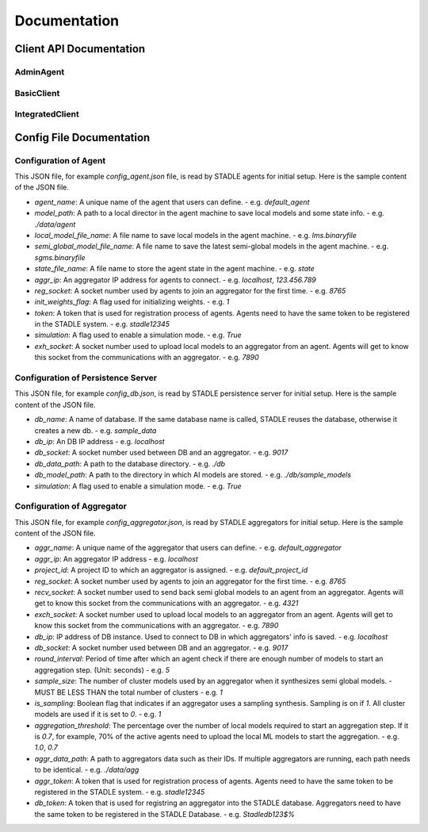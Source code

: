 Documentation
=============


Client API Documentation
**************************


AdminAgent
-----------

.. py:attribute:: stadle.AdminAgent

    Class of Admin Agent to register initial base models.


BasicClient
-----------

.. function:: stadle.BasicClient(config_file: str = None,\
                 simulation_flag=True,\
                 aggregator_ip_address: str = None,\
                 reg_socket: str = None,\
                 exch_socket: str = None,\
                 model_path: str = None,\
                 agent_running: bool = True)

    Create BasicClient using passed-in parameters or parameters from config file (passed-in parameters take priority),
    used to connnect to a STADLE aggregator and begin participation in FL process

    :param config_file: Specifies the path of the aggregator config file to read parameter values from, if not provided in the respective constructor parameter. Defaults to value of agent_config_path environmental variable (normally set to setups/config_agent.json) if no path is provided.
    :param simulation_flag: Determines if client should operate in simulation mode for testing, or production mode; simulation mode uses the default aggregator token and displays debug information at runtime.
    :param aggregator_ip_address: IP address of the aggregator instance to connect to.
    :param reg_socket: Port to be used to create socket for registering through aggregator.
    :param exch_socket: *Deprecated*
    :param model_path: Path to folder used for local storage (client state, id, local and sg models).
    :param agent_running: Flag to determine if agent should actively participate in model exchange with aggregator.

    :return: Configured BasicClient object

.. function:: stadle.BasicClient.send_trained_model(model)

    Extract weights from locally-trained model and send weights to aggregator.

    :param model: Locally-trained model to extract weights from.
    :return: False if new aggregated model was received during local training process (nothing sent in this case), True otherwise

.. function:: stadle.BasicClient.wait_for_sg_model()

    Blocking function that waits to receive the aggregated model from the aggregator.

    :return: Model object with aggregated weights from previous round.

.. function:: stadle.BasicClient.set_bm_obj(model)

    Set container model object in IntegratedClient for use when converting to/from agnostic format.

    :param model: Used as a container to store aggregated model weights (for ease of use in local training).

.. function:: stadle.BasicClient.disconnect()

    Disconnect client and exit from FL process participation.


IntegratedClient
----------------

.. function:: stadle.IntegratedClient(config_file: str = None,\
                 simulation_flag=True,\
                 aggregator_ip_address: str = None,\
                 reg_socket: str = None,\
                 exch_socket: str = None,\
                 model_path: str = None,\
                 agent_running: bool = True)

    Create IntegratedClient using passed-in parameters or parameters from config file (passed-in parameters take priority),
    used to connnect to a STADLE aggregator and begin participation in FL process.

    :param config_file: Specifies the path of the aggregator config file to read parameter values from, if not provided in the respective constructor parameter. Defaults to value of agent_config_path environmental variable (normally set to setups/config_agent.json) if no path is provided.
    :param simulation_flag: Determines if client should operate in simulation mode for testing, or production mode; simulation mode uses the default aggregator token and displays debug information at runtime.
    :param aggregator_ip_address: IP address of the aggregator instance to connect to.
    :param reg_socket: Port to be used to create socket for registering through aggregator.
    :param exch_socket: *Deprecated*
    :param model_path: Path to folder used for local storage (client state, id, local and sg models).
    :param agent_running: Flag to determine if agent should actively participate in model exchange with aggregator.

    :return: Configured IntegratedClient object

.. function:: stadle.IntegratedClient.set_training_function(fn, train_data, **kwargs)

    Pass model training function, data, and associated arguments to the IntegratedClient for use during local training.

    Model training function must take model, data, and keys of kwargs as arguments.  It must also return the trained
    model and a training performance metric (float value).

    :param fn: Function to perform model training using train_data and kwargs.
    :param train_data: Data object provided to training function during FL process.
    :param **kwargs: Additional required arguments for training function, passed to the function each time it is called.

.. function:: stadle.IntegratedClient.set_cross_validation_function(fn, cross_validation_data, **kwargs)

    Pass model validation function, data, and associated arguments to the IntegratedClient for use during FL process.

    Model validation function must take model, data, and keys of kwargs as arguments.  It must also return two performance
    metrics (float values).

    :param fn: Function to perform model training using cross_validation_data and kwargs.
    :param cross_validation_data: Data object provided to validation function during FL process.
    :param **kwargs: Additional required arguments for validation function, passed to the function each time it is called.

.. function:: stadle.IntegratedClient.set_testing_function(fn, test_data, **kwargs)

    Pass model test function, data, and associated arguments to the IntegratedClient for use at end of FL process.

    Model test function must take model, data, and keys of kwargs as arguments.  It must also return two performance
    metrics (float values).

    :param fn: Function to perform model training using test_data and kwargs.
    :param test_data: Data object provided to validation function during FL process.
    :param **kwargs: Additional required arguments for test function, passed to the function when it is called.

.. function:: stadle.IntegratedClient.set_termination_function(fn, **kwargs)

    Pass agent termination function and associated arguments to the IntegratedClient for use in managing the FL process.

    :param fn: Function to determine if agent should stop participation and disconnect.  Must return either True or False.
    :param **kwargs: Required arguments for termination function, passed to the function each time it is called.

.. function:: stadle.IntegratedClient.set_bm_obj(model)

    Set container model object in IntegratedClient for use when converting to/from agnostic format.

    :param model: Used as a container to store aggregated model weights (for ease of use in local training).

.. function:: stadle.IntegratedClient.start()

    Start FL process defined by functions passed to IntegratedClient.  STADLE then manages both the client-side and server-side of FL.


Config File Documentation
**************************

Configuration of Agent
------------------------

This JSON file, for example `config_agent.json` file, is read by STADLE agents for initial setup.
Here is the sample content of the JSON file.

.. code-block::
    :linenos:

    {
        "agent_name": "default_agent"
        "model_path": "./data/agent",
        "local_model_file_name": "lms.binaryfile",
        "semi_global_model_file_name": "sgms.binaryfile",
        "state_file_name": "state",
        "aggr_ip": "localhost",
        "reg_socket": "8765",
        "init_weights_flag": 1,
        "token": "stadle12345",
        "simulation": "False",
        "exch_socket": "0000"
    }

- `agent_name`: A unique name of the agent that users can define.
  - e.g. `default_agent`
- `model_path`: A path to a local director in the agent machine to save local models and some state info. 
  - e.g. `./data/agent`
- `local_model_file_name`: A file name to save local models in the agent machine. 
  - e.g. `lms.binaryfile`
- `semi_global_model_file_name`: A file name to save the latest semi-global models in the agent machine. 
  - e.g. `sgms.binaryfile`
- `state_file_name`: A file name to store the agent state in the agent machine.
  - e.g. `state`
- `aggr_ip`: An aggregator IP address for agents to connect.
  - e.g. `localhost`, `123.456.789`
- `reg_socket`: A socket number used by agents to join an aggregator for the first time.
  - e.g. `8765`
- `init_weights_flag`: A flag used for initializing weights.
  - e.g. `1`
- `token`: A token that is used for registration process of agents. Agents need to have the same token to be registered in the STADLE system.
  - e.g. `stadle12345`
- `simulation`: A flag used to enable a simulation mode.
  - e.g. `True`
- `exh_socket`: A socket number used to upload local models to an aggregator from an agent. Agents will get to know this socket from the communications with an aggregator.
  - e.g. `7890`


Configuration of Persistence Server
-----------------------------------
This JSON file, for example `config_db.json`, is read by STADLE persistence server for initial setup.
Here is the sample content of the JSON file.

.. code-block::
    :linenos:

    {
        "db_name": "sample_data",
        "db_ip": "localhost",
        "db_socket": 9017,
        "db_data_path": "./db",
        "db_model_path": "./db/sample_models",
        "db_token": "Stadledb123$%",
        "simulation": "False"
    }

- `db_name`: A name of database. If the same database name is called, STADLE reuses the database, otherwise it creates a new db.
  - e.g. `sample_data`
- `db_ip`: An DB IP address
  - e.g. `localhost`
- `db_socket`: A socket number used between DB and an aggregator.
  - e.g. `9017`
- `db_data_path`: A path to the database directory.
  - e.g. `./db`
- `db_model_path`: A path to the directory in which AI models are stored.
  - e.g. `./db/sample_models`
- `simulation`: A flag used to enable a simulation mode.
  - e.g. `True`


Configuration of Aggregator
-------------------------

This JSON file, for example `config_aggregator.json`, is read by STADLE aggregators for initial setup.
Here is the sample content of the JSON file.

.. code-block::
    :linenos:

    {
        "aggr_name": "default_aggregator"
        "aggr_ip": "localhost",
        "project_id": "default_project_id",
        "reg_socket": 8765,
        "recv_socket": 4321,
        "exch_socket": 7890,
        "db_ip": "0.0.0.0",
        "db_socket": 9017,
        "round_interval": 5,
        "sample_size": 1,
        "is_sampling": 1,
        "aggregation_threshold": 0.7,
        "aggr_data_path": "./data/agg",
        "aggr_token": "stadle12345",
        "db_token": "Stadledb123$%",
    }


- `aggr_name`: A unique name of the aggregator that users can define.
  - e.g. `default_aggregator`
- `aggr_ip`: An aggregator IP address
  - e.g. `localhost`
- `project_id`: A project ID to which an aggregator is assigned.
  - e.g. `default_project_id`
- `reg_socket`: A socket number used by agents to join an aggregator for the first time.
  - e.g. `8765`
- `recv_socket`: A socket number used to send back semi global models to an agent from an aggregator. Agents will get to know this socket from the communications with an aggregator.
  - e.g. `4321`
- `exch_socket`: A socket number used to upload local models to an aggregator from an agent. Agents will get to know this socket from the communications with an aggregator.
  - e.g. `7890`
- `db_ip`: IP address of DB instance. Used to connect to DB in which aggregators' info is saved.
  - e.g. `localhost`
- `db_socket`: A socket number used between DB and an aggregator.
  - e.g. `9017`
- `round_interval`: Period of time after which an agent check if there are enough number of models to start an aggregation step. (Unit: seconds)
  - e.g. `5`
- `sample_size`: The number of cluster models used by an aggregator when it synthesizes semi global models.
  - MUST BE LESS THAN the total number of clusters
  - e.g. `1`
- `is_sampling`: Boolean flag that indicates if an aggregator uses a sampling synthesis. Sampling is on if `1`. All cluster models are used if it is set to `0`.
  - e.g. `1`
- `aggregation_threshold`: The percentage over the number of local models required to start an aggregation step. If it is `0.7`, for example, 70% of the active agents need to upload the local ML models to start the aggregation.
  - e.g. `1.0`, `0.7`
- `aggr_data_path`: A path to aggregators data such as their IDs. If multiple aggregators are running, each path needs to be identical.
  - e.g. `./data/agg`
- `aggr_token`: A token that is used for registration process of agents. Agents need to have the same token to be registered in the STADLE system.
  - e.g. `stadle12345`
- `db_token`: A token that is used for registring an aggregator into the STADLE database. Aggregators need to have the same token to be registered in the STADLE Database.
  - e.g. `Stadledb123$%`
